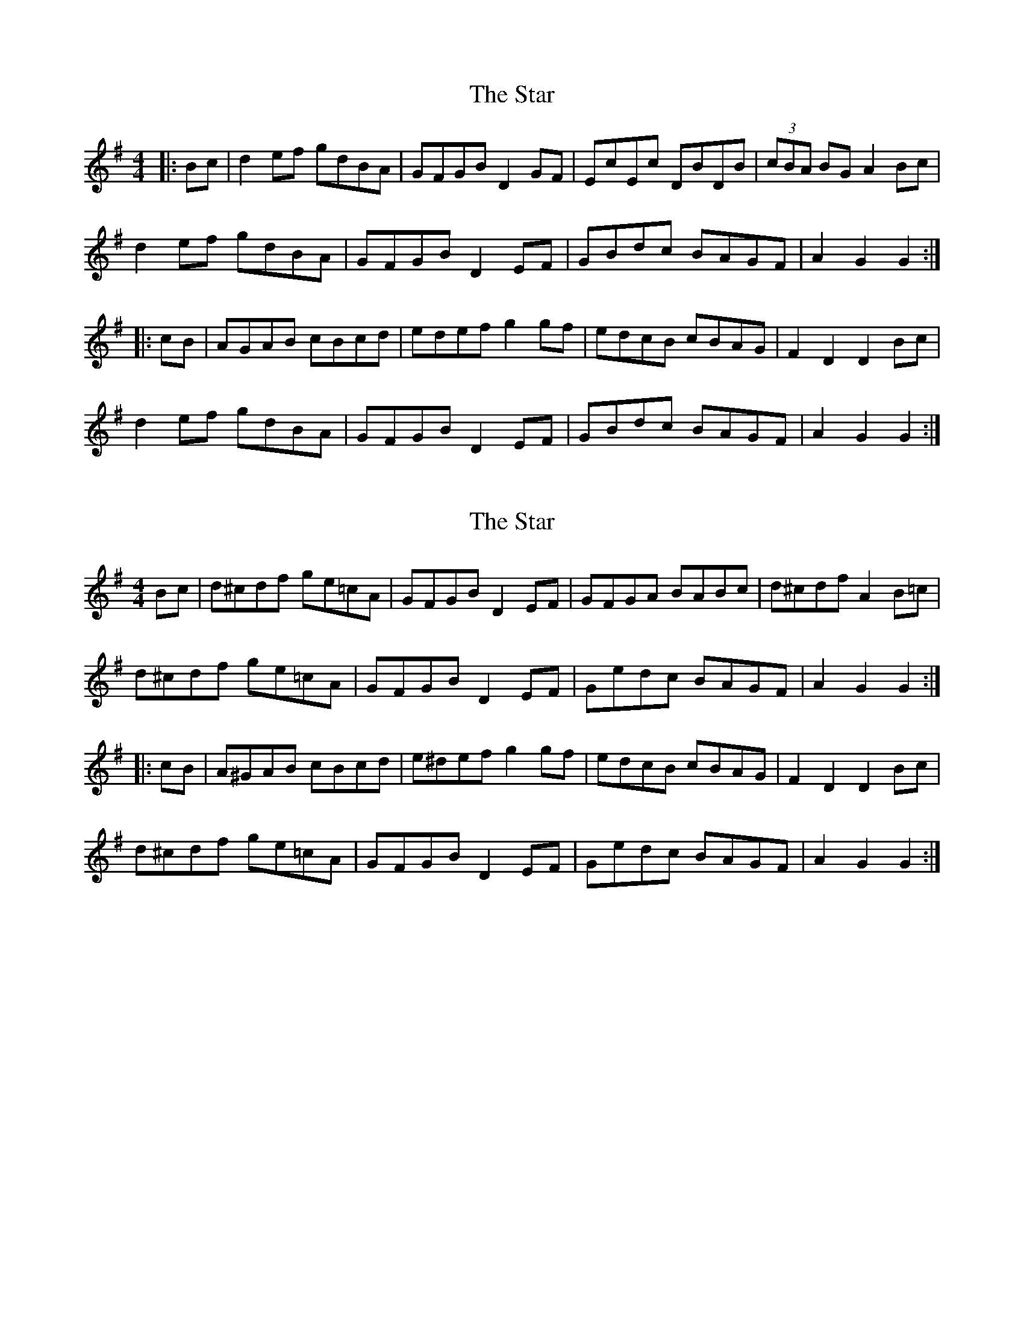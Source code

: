 X: 1
T: Star, The
Z: slainte
S: https://thesession.org/tunes/7982#setting7982
R: hornpipe
M: 4/4
L: 1/8
K: Gmaj
|:Bc|d2ef gdBA|GFGB D2GF|EcEc DBDB|(3cBA BG A2Bc|
d2ef gdBA|GFGB D2EF|GBdc BAGF|A2G2 G2:|
|:cB|AGAB cBcd|edef g2gf|edcB cBAG|F2D2 D2Bc|
d2ef gdBA|GFGB D2EF|GBdc BAGF|A2G2 G2:|
X: 2
T: Star, The
Z: Dr. Dow
S: https://thesession.org/tunes/7982#setting19226
R: hornpipe
M: 4/4
L: 1/8
K: Gmaj
Bc|d^cdf ge=cA|GFGB D2EF|GFGA BABc|d^cdf A2B=c|d^cdf ge=cA|GFGB D2EF|Gedc BAGF|A2G2 G2:||:cB|A^GAB cBcd|e^def g2gf|edcB cBAG|F2D2 D2Bc|d^cdf ge=cA|GFGB D2EF|Gedc BAGF|A2G2 G2:|
X: 3
T: Star, The
Z: Noel Jackson
S: https://thesession.org/tunes/7982#setting30286
R: hornpipe
M: 4/4
L: 1/8
K: Gmaj
K: Gmaj
||Bc|"D7"d2 ef "G"g2 BA|"Em"G>F GB "D"D2 GF|"C"Ec Ec "G"DB DB|"Am"(3cBA BG "D"A2 Bc|!
|"D7"d2 ef "G"g2 BA|"Em"G>F GB "D"D2 EF|"C"G2 d>c "Em"BA GF|"D7"A2 G2 "G"G2 cB|!
|"D7"A>G AB "Am"cB cd|"C"ed ef "G"g2 gf|"C"e>d cB "Am"cB AG|"D"F2 D2 D2 (3Bc^c|!
|"D7"d2 ef "G"g2 BA|"Em"G>F GB "D"D2 EF|"C"G2 d>c "Em"BA GF|"D7"A2 G2 "G"G2||
